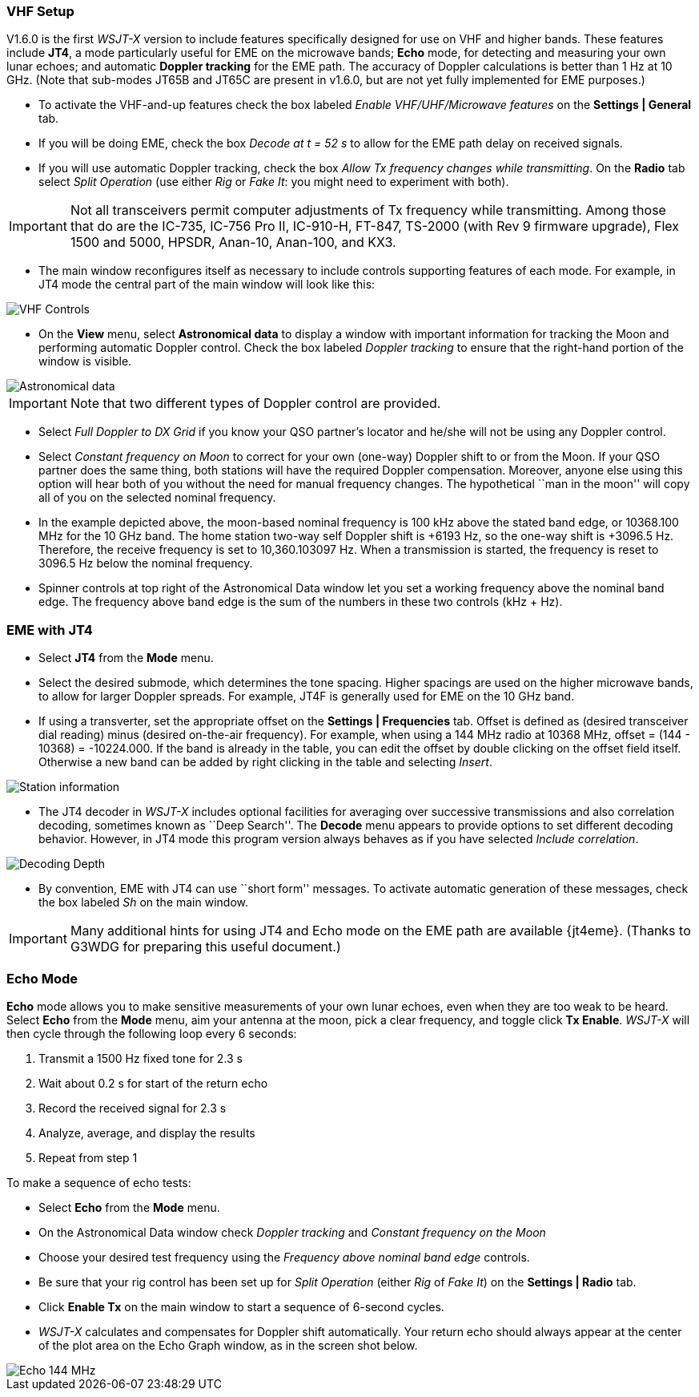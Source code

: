 === VHF Setup

V1.6.0 is the first _WSJT-X_ version to include features specifically
designed for use on VHF and higher bands.  These features include
*JT4*, a mode particularly useful for EME on the microwave bands;
*Echo* mode, for detecting and measuring your own lunar echoes; and
automatic *Doppler tracking* for the EME path.  The accuracy of
Doppler calculations is better than 1 Hz at 10 GHz.  (Note that
sub-modes JT65B and JT65C are present in v1.6.0, but are not yet fully
implemented for EME purposes.)

- To activate the VHF-and-up features check the box labeled _Enable
  VHF/UHF/Microwave features_ on the *Settings | General* tab.

- If you will be doing EME, check the box _Decode at t = 52 s_
to allow for the EME path delay on received signals.

- If you will use automatic Doppler tracking, check the box _Allow Tx
frequency changes while transmitting_.  On the *Radio* tab select
_Split Operation_ (use either _Rig_ or _Fake It_: you might need to
experiment with both).

IMPORTANT: Not all transceivers permit computer adjustments of Tx
frequency while transmitting.  Among those that do are the IC-735,
IC-756 Pro II, IC-910-H, FT-847, TS-2000 (with Rev 9 firmware
upgrade), Flex 1500 and 5000, HPSDR, Anan-10, Anan-100, and KX3.

- The main window reconfigures itself as necessary to include controls
supporting features of each mode.  For example, in JT4 mode the
central part of the main window will look like this:

image::images/VHF_controls.png[align="center",alt="VHF Controls"]

- On the *View* menu, select *Astronomical data* to display a window
with important information for tracking the Moon and performing
automatic Doppler control.  Check the box labeled _Doppler tracking_
to ensure that the right-hand portion of the window is visible.

image::images/Astronomical_data.png[align="center",alt="Astronomical data"]

IMPORTANT: Note that two different types of Doppler control are provided.  

- Select _Full Doppler to DX Grid_ if you know your QSO partner's locator
and he/she will not be using any Doppler control.

- Select _Constant frequency on Moon_ to correct for your own (one-way)
Doppler shift to or from the Moon.  If your QSO partner does the same
thing, both stations will have the required Doppler compensation.
Moreover, anyone else using this option will hear both of you
without the need for manual frequency changes.  The hypothetical ``man
in the moon'' will copy all of you on the selected nominal frequency.

- In the example depicted above, the moon-based nominal frequency is
100 kHz above the stated band edge, or 10368.100 MHz for the 10 GHz
band.  The home station two-way self Doppler shift is +6193 Hz, so the
one-way shift is +3096.5 Hz.  Therefore, the receive frequency is set
to 10,360.103097 Hz.  When a transmission is started, the frequency
is reset to 3096.5 Hz below the nominal frequency.


- Spinner controls at top right of the Astronomical Data window let you
set a working frequency above the nominal band edge. The frequency above
band edge is the sum of the numbers in these two controls (kHz + Hz).

=== EME with JT4

- Select *JT4* from the *Mode* menu.

- Select the desired submode, which determines the tone spacing.
Higher spacings are used on the higher microwave bands, to allow for
larger Doppler spreads. For example, JT4F is generally used for EME on
the 10 GHz band.  

- If using a transverter, set the appropriate offset on the *Settings
| Frequencies* tab.  Offset is defined as (desired transceiver dial
reading) minus (desired on-the-air frequency).  For example, when
using a 144 MHz radio at 10368 MHz, offset = (144 - 10368) =
-10224.000.  If the band is already in the table, you can edit the
offset by double clicking on the offset field itself.  Otherwise a new
band can be added by right clicking in the table and selecting _Insert_.

image::images/Add_station_info.png[align="center",alt="Station information"]

- The JT4 decoder in _WSJT-X_ includes optional facilities for
averaging over successive transmissions and also correlation decoding,
sometimes known as ``Deep Search''.  The *Decode* menu appears to
provide options to set different decoding behavior.  However, in JT4 mode
this program version always behaves as if you have selected _Include
correlation_.

image::images/decoding_depth.png[align="center",alt="Decoding Depth"]

- By convention, EME with JT4 can use ``short form'' messages.  To
activate automatic generation of these messages, check the box labeled
_Sh_ on the main window.

IMPORTANT: Many additional hints for using JT4 and Echo mode on the
EME path are available {jt4eme}.  (Thanks to G3WDG for preparing this 
useful document.)

=== Echo Mode

*Echo* mode allows you to make sensitive measurements of your own
lunar echoes, even when they are too weak to be heard. Select *Echo*
from the *Mode* menu, aim your antenna at the moon, pick a clear
frequency, and toggle click *Tx Enable*. _WSJT-X_ will then cycle
through the following loop every 6 seconds:

1. Transmit a 1500 Hz fixed tone for 2.3 s
2. Wait about 0.2 s for start of the return echo
3. Record the received signal for 2.3 s
4. Analyze, average, and display the results
5. Repeat from step 1

To make a sequence of echo tests:

- Select *Echo* from the *Mode* menu.

- On the Astronomical Data window check _Doppler tracking_ and
_Constant frequency on the Moon_

- Choose your desired test frequency using the _Frequency above nominal
band edge_ controls.

- Be sure that your rig control has been set up for _Split Operation_
(either _Rig_ of _Fake It_) on the *Settings | Radio* tab.

- Click *Enable Tx* on the main window to start a sequence of 6-second
cycles.

- _WSJT-X_ calculates and compensates for Doppler shift automatically.
Your return echo should always appear at the center of the plot area
on the Echo Graph window, as in the screen shot below.

image::images/echo_144.png[align="center",alt="Echo 144 MHz"]
